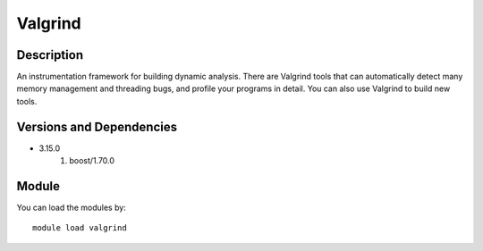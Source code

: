 .. _backbone-label:

Valgrind
==============================

Description
~~~~~~~~
An instrumentation framework for building dynamic analysis. There are Valgrind tools that can automatically detect many memory management and threading bugs, and profile your programs in detail. You can also use Valgrind to build new tools.

Versions and Dependencies
~~~~~~~~
- 3.15.0
   #. boost/1.70.0

Module
~~~~~~~~
You can load the modules by::

    module load valgrind

